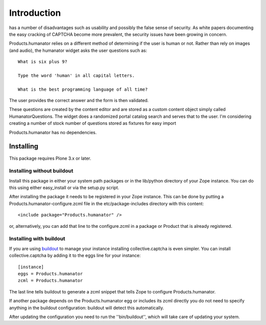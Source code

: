 Introduction
============
has a number of disadvantages such as usability and possibly the false sense of security. As white papers documenting the easy cracking of CAPTCHA become more prevalent, the security issues have been growing in concern.

Products.humanator relies on a different method of determining if the user is human or not. Rather than rely on images (and audio), the humanator widget asks the user questions such as::

  What is six plus 9?

  Type the word 'human' in all capital letters.

  What is the best programming language of all time?

The user provides the correct answer and the form is then validated.

These questions are created by the content editor and are stored as a custom content object simply called HumanatorQuestions. The widget does a randomized portal catalog search and serves that to the user. I'm considering creating a number of stock number of questions stored as fixtures for easy import

Products.humanator has no dependencies.


Installing
----------

This package requires Plone 3.x or later.

Installing without buildout
~~~~~~~~~~~~~~~~~~~~~~~~~~~

Install this package in either your system path packages or in the lib/python
directory of your Zope instance. You can do this using either easy_install or
via the setup.py script.

After installing the package it needs to be registered in your Zope instance.
This can be done by putting a Products.humanator-configure.zcml file in the
etc/package-includes directory with this content::

  <include package="Products.humanator" />

or, alternatively, you can add that line to the configure.zcml in a package or
Product that is already registered.

Installing with buildout
~~~~~~~~~~~~~~~~~~~~~~~~

If you are using `buildout`_ to manage your instance installing
collective.captcha is even simpler. You can install collective.captcha by
adding it to the eggs line for your instance::

  [instance]
  eggs = Products.humanator
  zcml = Products.humanator

The last line tells buildout to generate a zcml snippet that tells Zope
to configure Products.humanator.

If another package depends on the Products.humanator egg or includes its zcml
directly you do not need to specify anything in the buildout configuration:
buildout will detect this automatically.

After updating the configuration you need to run the ''bin/buildout'', which
will take care of updating your system.

.. _buildout: http://pypi.python.org/pypi/zc.buildout

